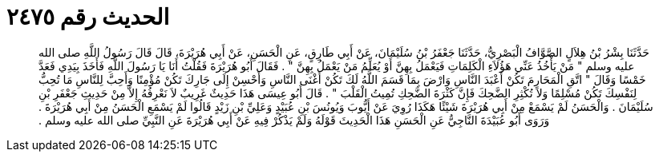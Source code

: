 
= الحديث رقم ٢٤٧٥

[quote.hadith]
حَدَّثَنَا بِشْرُ بْنُ هِلاَلٍ الصَّوَّافُ الْبَصْرِيُّ، حَدَّثَنَا جَعْفَرُ بْنُ سُلَيْمَانَ، عَنْ أَبِي طَارِقٍ، عَنِ الْحَسَنِ، عَنْ أَبِي هُرَيْرَةَ، قَالَ قَالَ رَسُولُ اللَّهِ صلى الله عليه وسلم ‏"‏ مَنْ يَأْخُذُ عَنِّي هَؤُلاَءِ الْكَلِمَاتِ فَيَعْمَلُ بِهِنَّ أَوْ يُعَلِّمُ مَنْ يَعْمَلُ بِهِنَّ ‏"‏ ‏.‏ فَقَالَ أَبُو هُرَيْرَةَ فَقُلْتُ أَنَا يَا رَسُولَ اللَّهِ فَأَخَذَ بِيَدِي فَعَدَّ خَمْسًا وَقَالَ ‏"‏ اتَّقِ الْمَحَارِمَ تَكُنْ أَعْبَدَ النَّاسِ وَارْضَ بِمَا قَسَمَ اللَّهُ لَكَ تَكُنْ أَغْنَى النَّاسِ وَأَحْسِنْ إِلَى جَارِكَ تَكُنْ مُؤْمِنًا وَأَحِبَّ لِلنَّاسِ مَا تُحِبُّ لِنَفْسِكَ تَكُنْ مُسْلِمًا وَلاَ تُكْثِرِ الضَّحِكَ فَإِنَّ كَثْرَةَ الضَّحِكِ تُمِيتُ الْقَلْبَ ‏"‏ ‏.‏ قَالَ أَبُو عِيسَى هَذَا حَدِيثٌ غَرِيبٌ لاَ نَعْرِفُهُ إِلاَّ مِنْ حَدِيثِ جَعْفَرِ بْنِ سُلَيْمَانَ ‏.‏ وَالْحَسَنُ لَمْ يَسْمَعْ مِنْ أَبِي هُرَيْرَةَ شَيْئًا هَكَذَا رُوِيَ عَنْ أَيُّوبَ وَيُونُسَ بْنِ عُبَيْدٍ وَعَلِيِّ بْنِ زَيْدٍ قَالُوا لَمْ يَسْمَعِ الْحَسَنُ مِنْ أَبِي هُرَيْرَةَ ‏.‏ وَرَوَى أَبُو عُبَيْدَةَ النَّاجِيُّ عَنِ الْحَسَنِ هَذَا الْحَدِيثَ قَوْلَهُ وَلَمْ يَذْكُرْ فِيهِ عَنْ أَبِي هُرَيْرَةَ عَنِ النَّبِيِّ صلى الله عليه وسلم ‏.‏